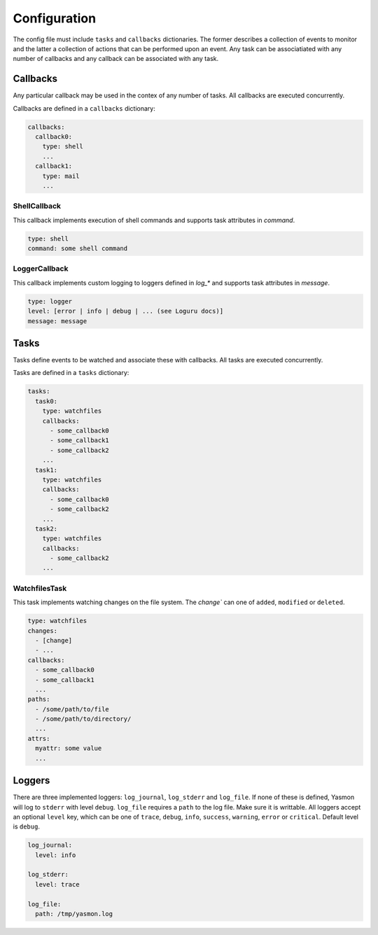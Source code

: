 Configuration
=============

The config file must include ``tasks`` and ``callbacks`` dictionaries.
The former describes a collection of events to monitor and the latter a
collection of actions that can be performed upon an event. Any task can
be associatiated with any number of callbacks and any callback can be
associated with any task. 

.. code-block:: yaml
    :caption: ~/.config/yasmon/config.yaml

    ---
    tasks:
      task0:
        type: watchfiles
        changes:
          - deleted
          - added
        callbacks:
          - callback0
        paths:
          - /some/path/to/directory/
      task1:
        type: watchfiles
        changes:
          - modified
        callbacks:
          - callback1
          - callback2
        paths:
          - /some/path/to/file1
    callbacks:
      callback0:
        type: shell
        command:  sleep 3; echo 'callback0 done'
      callback1:
        type: shell
        command:  sleep 6; echo 'callback1 done'
      callback2:
        type: shell
        command: sleep 3; echo 'callback2  done'

Callbacks
---------

Any particular callback may be used in the contex of any number of tasks.
All callbacks are executed concurrently.

Callbacks are defined in a ``callbacks`` dictionary:

.. code-block:: yaml

  callbacks:
    callback0:
      type: shell
      ...
    callback1:
      type: mail
      ...
  

ShellCallback
"""""""""""""

This callback implements execution of shell commands and supports
task attributes in `command`.

.. code-block:: yaml

  type: shell
  command: some shell command


LoggerCallback
""""""""""""""

This callback implements custom logging to loggers defined in `log_*` and supports
task attributes in `message`.

.. code-block:: yaml

  type: logger
  level: [error | info | debug | ... (see Loguru docs)]
  message: message


Tasks
-----

Tasks define events to be watched and associate these with callbacks.
All tasks are executed concurrently.

Tasks are defined in a ``tasks`` dictionary:

.. code-block:: yaml

  tasks:
    task0:
      type: watchfiles
      callbacks:
        - some_callback0
        - some_callback1
        - some_callback2
      ...
    task1:
      type: watchfiles
      callbacks:
        - some_callback0
        - some_callback2
      ...
    task2:
      type: watchfiles
      callbacks:
        - some_callback2
      ...
  

WatchfilesTask
""""""""""""""

This task implements watching changes on the file system. The `change`` can
one of ``added``, ``modified`` or ``deleted``. 

.. code-block:: yaml

  type: watchfiles
  changes:
    - [change]
    - ...
  callbacks:
    - some_callback0
    - some_callback1
    ...
  paths:
    - /some/path/to/file
    - /some/path/to/directory/
    ...
  attrs:
    myattr: some value
    ...


Loggers
-------

There are three implemented loggers: ``log_journal``, ``log_stderr`` and ``log_file``.
If none of these is defined, Yasmon will log to ``stderr`` with level ``debug``.
``log_file`` requires a ``path`` to the log file. Make sure it is writtable.
All loggers accept an optional ``level`` key, which can be one of ``trace``,
``debug``, ``info``, ``success``, ``warning``, ``error`` or ``critical``.
Default level is ``debug``.

.. code-block:: yaml

  log_journal:
    level: info
  
  log_stderr:
    level: trace

  log_file:
    path: /tmp/yasmon.log
